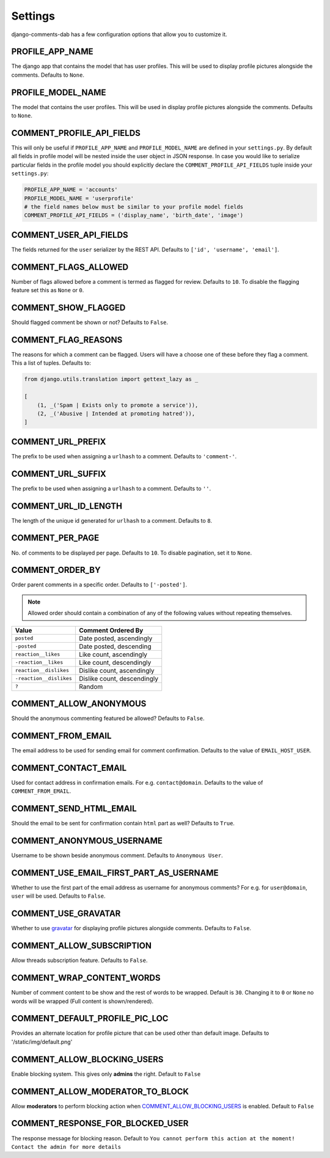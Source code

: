 Settings
=========

django-comments-dab has a few configuration options that allow you to customize it.

PROFILE_APP_NAME
^^^^^^^^^^^^^^^^

The django app that contains the model that has user profiles. This will be used to display profile pictures alongside the comments. Defaults to ``None``.


PROFILE_MODEL_NAME
^^^^^^^^^^^^^^^^^^

The model that contains the user profiles. This will be used in display profile pictures alongside the comments. Defaults to ``None``.


COMMENT_PROFILE_API_FIELDS
^^^^^^^^^^^^^^^^^^^^^^^^^^

This will only be useful if ``PROFILE_APP_NAME`` and ``PROFILE_MODEL_NAME`` are defined in your ``settings.py``.
By default all fields in profile model will be nested inside the user object in JSON response.
In case you would like to serialize particular fields in the profile model you should explicitly
declare the ``COMMENT_PROFILE_API_FIELDS`` tuple inside your ``settings.py``:


.. code:: python

        PROFILE_APP_NAME = 'accounts'
        PROFILE_MODEL_NAME = 'userprofile'
        # the field names below must be similar to your profile model fields
        COMMENT_PROFILE_API_FIELDS = ('display_name', 'birth_date', 'image')


COMMENT_USER_API_FIELDS
^^^^^^^^^^^^^^^^^^^^^^^^

The fields returned for the ``user`` serializer by the REST API. Defaults to ``['id', 'username', 'email']``.

COMMENT_FLAGS_ALLOWED
^^^^^^^^^^^^^^^^^^^^^^

Number of flags allowed before a comment is termed as flagged for review. Defaults to ``10``. To disable the flagging feature set this as ``None`` or ``0``.


COMMENT_SHOW_FLAGGED
^^^^^^^^^^^^^^^^^^^^^

Should flagged comment be shown or not? Defaults to ``False``.


COMMENT_FLAG_REASONS
^^^^^^^^^^^^^^^^^^^^^

The reasons for which a comment can be flagged. Users will have a choose one of these before they flag a comment. This a list of tuples. Defaults to:

.. code:: python

    from django.utils.translation import gettext_lazy as _

    [
        (1, _('Spam | Exists only to promote a service')),
        (2, _('Abusive | Intended at promoting hatred')),
    ]


COMMENT_URL_PREFIX
^^^^^^^^^^^^^^^^^^^

The prefix to be used when assigning a ``urlhash`` to a comment. Defaults to ``'comment-'``.


COMMENT_URL_SUFFIX
^^^^^^^^^^^^^^^^^^^

The prefix to be used when assigning a ``urlhash`` to a comment. Defaults to ``''``.


COMMENT_URL_ID_LENGTH
^^^^^^^^^^^^^^^^^^^^^^

The length of the unique id generated for ``urlhash`` to a comment. Defaults to ``8``.


COMMENT_PER_PAGE
^^^^^^^^^^^^^^^^^

No. of comments to be displayed per page. Defaults to ``10``. To disable pagination, set it to ``None``.


COMMENT_ORDER_BY
^^^^^^^^^^^^^^^^^
Order parent comments in a specific order. Defaults to ``['-posted']``.

.. note::
    Allowed order should contain a combination of any of the following values without repeating themselves.

+--------------------------+------------------------------------------------+
| Value                    | Comment Ordered By                             |
+==========================+================================================+
| ``posted``               | Date posted, ascendingly                       |
+--------------------------+------------------------------------------------+
| ``-posted``              | Date posted, descending                        |
+--------------------------+------------------------------------------------+
| ``reaction__likes``      | Like count, ascendingly                        |
+--------------------------+------------------------------------------------+
| ``-reaction__likes``     | Like count, descendingly                       |
+--------------------------+------------------------------------------------+
| ``reaction__dislikes``   | Dislike count, ascendingly                     |
+--------------------------+------------------------------------------------+
| ``-reaction__dislikes``  | Dislike count, descendingly                    |
+--------------------------+------------------------------------------------+
| ``?``                    | Random                                         |
+--------------------------+------------------------------------------------+


COMMENT_ALLOW_ANONYMOUS
^^^^^^^^^^^^^^^^^^^^^^^^

Should the anonymous commenting featured be allowed? Defaults to ``False``.

COMMENT_FROM_EMAIL
^^^^^^^^^^^^^^^^^^^

The email address to be used for sending email for comment confirmation. Defaults to the value of ``EMAIL_HOST_USER``.

COMMENT_CONTACT_EMAIL
^^^^^^^^^^^^^^^^^^^^^^

Used for contact address in confirmation emails. For e.g. ``contact@domain``. Defaults to the value of ``COMMENT_FROM_EMAIL``.

COMMENT_SEND_HTML_EMAIL
^^^^^^^^^^^^^^^^^^^^^^^^

Should the email to be sent for confirmation contain ``html`` part as well? Defaults to ``True``.

COMMENT_ANONYMOUS_USERNAME
^^^^^^^^^^^^^^^^^^^^^^^^^^^

Username to be shown beside anonymous comment. Defaults to ``Anonymous User``.

COMMENT_USE_EMAIL_FIRST_PART_AS_USERNAME
^^^^^^^^^^^^^^^^^^^^^^^^^^^^^^^^^^^^^^^^^

Whether to use the first part of the email address as username for anonymous comments? For e.g. for ``user@domain``, ``user`` will be used. Defaults to ``False``.

COMMENT_USE_GRAVATAR
^^^^^^^^^^^^^^^^^^^^^

Whether to use gravatar_ for displaying profile pictures alongside comments. Defaults to ``False``.

.. _gravatar: https://gravatar.com/


COMMENT_ALLOW_SUBSCRIPTION
^^^^^^^^^^^^^^^^^^^^^^^^^^^

Allow threads subscription feature. Defaults to ``False``.


COMMENT_WRAP_CONTENT_WORDS
^^^^^^^^^^^^^^^^^^^^^^^^^^^
Number of comment content to be show and the rest of words to be wrapped.
Default is ``30``. Changing it to ``0`` or ``None`` no words will be wrapped (Full content is shown/rendered).

COMMENT_DEFAULT_PROFILE_PIC_LOC
^^^^^^^^^^^^^^^^^^^^^^^^^^^^^^^

Provides an alternate location for profile picture that can be used other than
default image. Defaults to '/static/img/default.png'


COMMENT_ALLOW_BLOCKING_USERS
^^^^^^^^^^^^^^^^^^^^^^^^^^^^^

Enable blocking system. This gives only **admins** the right. Default to ``False``

COMMENT_ALLOW_MODERATOR_TO_BLOCK
^^^^^^^^^^^^^^^^^^^^^^^^^^^^^^^^^

Allow **moderators** to perform blocking action when `COMMENT_ALLOW_BLOCKING_USERS`_ is enabled. Default to ``False``

COMMENT_RESPONSE_FOR_BLOCKED_USER
^^^^^^^^^^^^^^^^^^^^^^^^^^^^^^^^^^

The response message for blocking reason. Default to ``You cannot perform this action at the moment! Contact the admin for more details``
